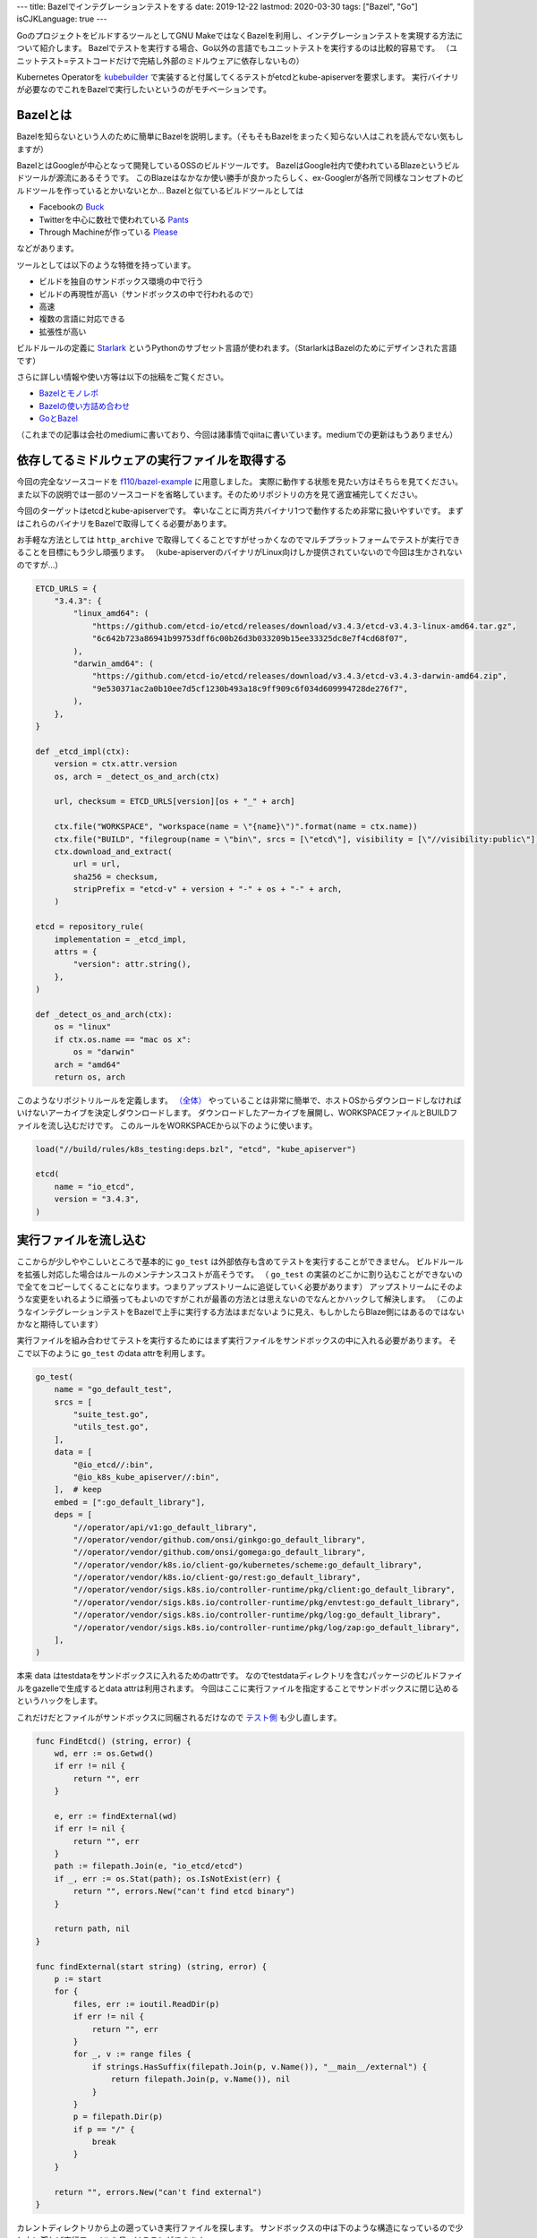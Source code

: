 ---
title: Bazelでインテグレーションテストをする
date: 2019-12-22
lastmod: 2020-03-30
tags: ["Bazel", "Go"]
isCJKLanguage: true
---

GoのプロジェクトをビルドするツールとしてGNU MakeではなくBazelを利用し、インテグレーションテストを実現する方法について紹介します。
Bazelでテストを実行する場合、Go以外の言語でもユニットテストを実行するのは比較的容易です。
（ユニットテスト=テストコードだけで完結し外部のミドルウェアに依存しないもの）

Kubernetes Operatorを `kubebuilder <https://github.com/kubernetes-sigs/kubebuilder>`_ で実装すると付属してくるテストがetcdとkube-apiserverを要求します。
実行バイナリが必要なのでこれをBazelで実行したいというのがモチベーションです。

Bazelとは
===========

Bazelを知らないという人のために簡単にBazelを説明します。（そもそもBazelをまったく知らない人はこれを読んでない気もしますが）

BazelとはGoogleが中心となって開発しているOSSのビルドツールです。
BazelはGoogle社内で使われているBlazeというビルドツールが源流にあるそうです。
このBlazeはなかなか使い勝手が良かったらしく、ex-Googlerが各所で同様なコンセプトのビルドツールを作っているとかいないとか…
Bazelと似ているビルドツールとしては

* Facebookの `Buck <https://buck.build/>`_
* Twitterを中心に数社で使われている `Pants <https://www.pantsbuild.org/index.html>`_
* Through Machineが作っている `Please <https://please.build/index.html>`_

などがあります。

ツールとしては以下のような特徴を持っています。

* ビルドを独自のサンドボックス環境の中で行う
* ビルドの再現性が高い（サンドボックスの中で行われるので）
* 高速
* 複数の言語に対応できる
* 拡張性が高い

ビルドルールの定義に `Starlark <https://github.com/bazelbuild/starlark>`_ というPythonのサブセット言語が使われます。（StarlarkはBazelのためにデザインされた言語です）

さらに詳しい情報や使い方等は以下の拙稿をご覧ください。

* `Bazelとモノレポ <../monorepo-with-bazel>`_
* `Bazelの使い方詰め合わせ <../tips-on-bazel>`_
* `GoとBazel <../go-and-bazel>`_

（これまでの記事は会社のmediumに書いており、今回は諸事情でqiitaに書いています。mediumでの更新はもうありません）

依存してるミドルウェアの実行ファイルを取得する
==================================================

今回の完全なソースコードを `f110/bazel-example <https://github.com/f110/bazel-example>`_ に用意しました。
実際に動作する状態を見たい方はそちらを見てください。
また以下の説明では一部のソースコードを省略しています。そのためリポジトリの方を見て適宜補完してください。

今回のターゲットはetcdとkube-apiserverです。
幸いなことに両方共バイナリ1つで動作するため非常に扱いやすいです。
まずはこれらのバイナリをBazelで取得してくる必要があります。

お手軽な方法としては ``http_archive`` で取得してくることですがせっかくなのでマルチプラットフォームでテストが実行できることを目標にもう少し頑張ります。
（kube-apiserverのバイナリがLinux向けしか提供されていないので今回は生かされないのですが…）

.. code:: python

    ETCD_URLS = {
        "3.4.3": {
            "linux_amd64": (
                "https://github.com/etcd-io/etcd/releases/download/v3.4.3/etcd-v3.4.3-linux-amd64.tar.gz",
                "6c642b723a86941b99753dff6c00b26d3b033209b15ee33325dc8e7f4cd68f07",
            ),
            "darwin_amd64": (
                "https://github.com/etcd-io/etcd/releases/download/v3.4.3/etcd-v3.4.3-darwin-amd64.zip",
                "9e530371ac2a0b10ee7d5cf1230b493a18c9ff909c6f034d609994728de276f7",
            ),
        },
    }

    def _etcd_impl(ctx):
        version = ctx.attr.version
        os, arch = _detect_os_and_arch(ctx)

        url, checksum = ETCD_URLS[version][os + "_" + arch]

        ctx.file("WORKSPACE", "workspace(name = \"{name}\")".format(name = ctx.name))
        ctx.file("BUILD", "filegroup(name = \"bin\", srcs = [\"etcd\"], visibility = [\"//visibility:public\"])")
        ctx.download_and_extract(
            url = url,
            sha256 = checksum,
            stripPrefix = "etcd-v" + version + "-" + os + "-" + arch,
        )

    etcd = repository_rule(
        implementation = _etcd_impl,
        attrs = {
            "version": attr.string(),
        },
    )

    def _detect_os_and_arch(ctx):
        os = "linux"
        if ctx.os.name == "mac os x":
            os = "darwin"
        arch = "amd64"
        return os, arch

このようなリポジトリルールを定義します。 `（全体） <https://github.com/f110/bazel-example/blob/24d674c020ca4895247bd614785fd3d728c33fe6/build/rules/k8s_testing/deps.bzl>`_
やっていることは非常に簡単で、ホストOSからダウンロードしなければいけないアーカイブを決定しダウンロードします。
ダウンロードしたアーカイブを展開し、WORKSPACEファイルとBUILDファイルを流し込むだけです。
このルールをWORKSPACEから以下のように使います。

.. code:: python

    load("//build/rules/k8s_testing:deps.bzl", "etcd", "kube_apiserver")

    etcd(
        name = "io_etcd",
        version = "3.4.3",
    )

実行ファイルを流し込む
==========================

ここからが少しややこしいところで基本的に ``go_test`` は外部依存も含めてテストを実行することができません。
ビルドルールを拡張し対応した場合はルールのメンテナンスコストが高そうです。
（ ``go_test`` の実装のどこかに割り込むことができないので全てをコピーしてくることになります。つまりアップストリームに追従していく必要があります）
アップストリームにそのような変更をいれるように頑張ってもよいのですがこれが最善の方法とは思えないのでなんとかハックして解決します。
（このようなインテグレーションテストをBazelで上手に実行する方法はまだないように見え、もしかしたらBlaze側にはあるのではないかなと期待しています）

実行ファイルを組み合わせてテストを実行するためにはまず実行ファイルをサンドボックスの中に入れる必要があります。
そこで以下のように ``go_test`` のdata attrを利用します。

.. code:: python

    go_test(
        name = "go_default_test",
        srcs = [
            "suite_test.go",
            "utils_test.go",
        ],
        data = [
            "@io_etcd//:bin",
            "@io_k8s_kube_apiserver//:bin",
        ],  # keep
        embed = [":go_default_library"],
        deps = [
            "//operator/api/v1:go_default_library",
            "//operator/vendor/github.com/onsi/ginkgo:go_default_library",
            "//operator/vendor/github.com/onsi/gomega:go_default_library",
            "//operator/vendor/k8s.io/client-go/kubernetes/scheme:go_default_library",
            "//operator/vendor/k8s.io/client-go/rest:go_default_library",
            "//operator/vendor/sigs.k8s.io/controller-runtime/pkg/client:go_default_library",
            "//operator/vendor/sigs.k8s.io/controller-runtime/pkg/envtest:go_default_library",
            "//operator/vendor/sigs.k8s.io/controller-runtime/pkg/log:go_default_library",
            "//operator/vendor/sigs.k8s.io/controller-runtime/pkg/log/zap:go_default_library",
        ],
    )

本来 data はtestdataをサンドボックスに入れるためのattrです。
なのでtestdataディレクトリを含むパッケージのビルドファイルをgazelleで生成するとdata attrは利用されます。
今回はここに実行ファイルを指定することでサンドボックスに閉じ込めるというハックをします。

これだけだとファイルがサンドボックスに同梱されるだけなので `テスト側 <https://github.com/f110/bazel-example/blob/24d674c020ca4895247bd614785fd3d728c33fe6/operator/controllers/utils_test.go>`_ も少し直します。

.. code:: go

    func FindEtcd() (string, error) {
        wd, err := os.Getwd()
        if err != nil {
            return "", err
        }

        e, err := findExternal(wd)
        if err != nil {
            return "", err
        }
        path := filepath.Join(e, "io_etcd/etcd")
        if _, err := os.Stat(path); os.IsNotExist(err) {
            return "", errors.New("can't find etcd binary")
        }

        return path, nil
    }

    func findExternal(start string) (string, error) {
        p := start
        for {
            files, err := ioutil.ReadDir(p)
            if err != nil {
                return "", err
            }
            for _, v := range files {
                if strings.HasSuffix(filepath.Join(p, v.Name()), "__main__/external") {
                    return filepath.Join(p, v.Name()), nil
                }
            }
            p = filepath.Dir(p)
            if p == "/" {
                break
            }
        }

        return "", errors.New("can't find external")
    }

カレントディレクトリから上の遡っていき実行ファイルを探します。
サンドボックスの中は下のような構造になっているので少し上に遡れば実行ファイルを見つけることができます。

.. code::

    __main__
    ├── external
    │   ├── io_etcd
    │   │   └── etcd
    │   └── io_k8s_kube_apiserver
    │       └── kube-apiserver
    └── operator
        └── controllers
            └── linux_amd64_stripped <-- working directory
                └── go_default_test

最後に ``suite_test.go`` （テストの本体）から環境変数に実行ファイルのパスを設定してあげれば完成です。

.. code:: go

    if path, err := FindEtcd(); err == nil {
        os.Setenv("TEST_ASSET_ETCD", path)
    }

この方法の致命的な欠点
=========================

定義された名前に依存します。
これがうまく動作するのはetcdが ``@io_etcd`` 、 kube-apiserverが ``@io_k8s_kube_apiserver`` という名前で定義されているときだけです。
違う名前で定義するとサンドボックス内のパスが変わるのでテスト側もそれに対応するか名前のゆらぎに対応できるようにする必要があります。

他に考えられる方法
=====================

ソースコードごと持ってくる
-----------------------------

etcdもkube-apiserverもオープンソースなプロジェクトなのでソースコードを手に入れることができます。
それを利用してテストにそれらそのものをテストに埋め込んでしまうこともできます。

ですがこれはおそらくテスト側の記述量が増えメンテしていくコストも高いはずです。
またバージョンアップ時のコストもそれなりに発生するはずです。

テストの中でビルドする
------------------------

テストの中でビルドして別のプロセスとして実行するということもできなくもないかもしれません。
が、これも現実的ではないように思います。

特にマルチプラットフォームをサポートしようと思った場合、相当な量の作業が発生することでしょう。

まとめ
========

kubebuilderを題材にBazelでインテグレーションテストを実行する方法の一例を紹介しました。
rules_go を改変したりせず最小のコーディングと少々のハックでインテグレーションテストの実行を実現しています。
data attrを使った依存ファイルの流し込みハックは見かけたことがなかったので紹介しました。

インテグレーションテストを実行する方法はこれ1つではなく依存するミドルウェアなどでも変わってくるかもしれません。
完璧なソリューションというのは今のところ存在しません。

ここまで読んだ多くの人の感想は「Bazelめんどくせえ」でしょう。
はい、実際ここまでやらないといけないのは面倒くさいです。
ですがこれをやると再現性も高くなりますし将来への投資だと思って試行錯誤している段階です。
